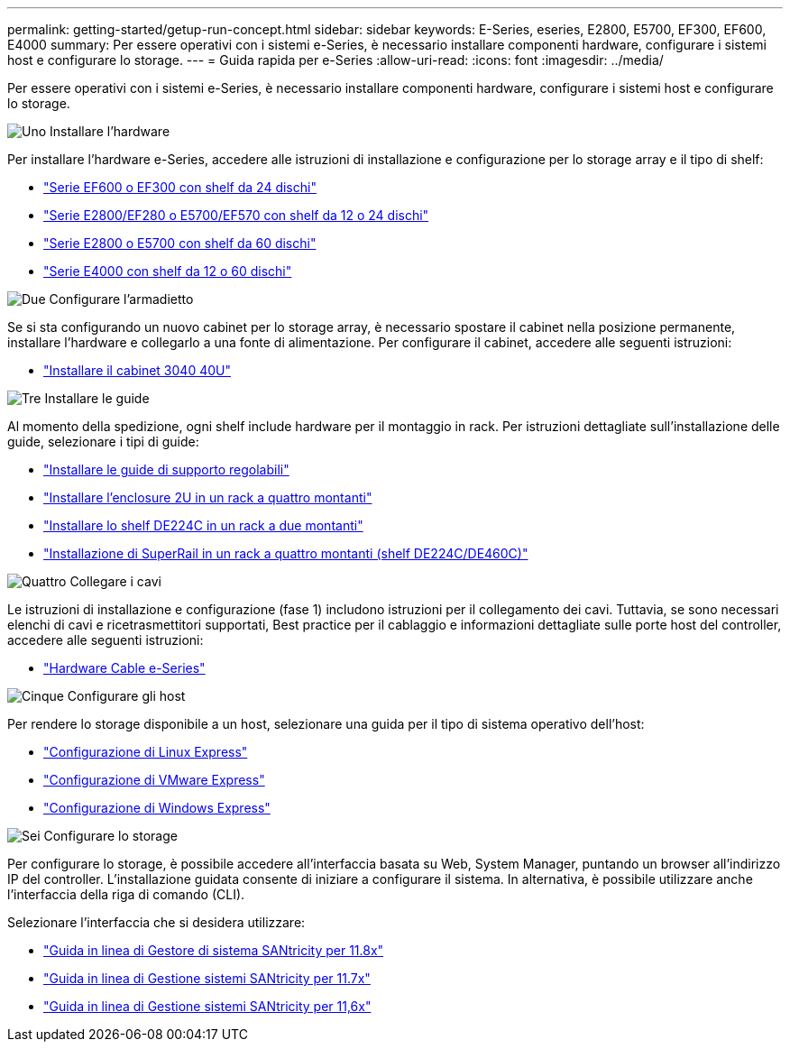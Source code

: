 ---
permalink: getting-started/getup-run-concept.html 
sidebar: sidebar 
keywords: E-Series, eseries, E2800, E5700, EF300, EF600, E4000 
summary: Per essere operativi con i sistemi e-Series, è necessario installare componenti hardware, configurare i sistemi host e configurare lo storage. 
---
= Guida rapida per e-Series
:allow-uri-read: 
:icons: font
:imagesdir: ../media/


[role="lead"]
Per essere operativi con i sistemi e-Series, è necessario installare componenti hardware, configurare i sistemi host e configurare lo storage.

.image:https://raw.githubusercontent.com/NetAppDocs/common/main/media/number-1.png["Uno"] Installare l'hardware
[role="quick-margin-para"]
Per installare l'hardware e-Series, accedere alle istruzioni di installazione e configurazione per lo storage array e il tipo di shelf:

[role="quick-margin-list"]
* link:../install-hw-ef600/index.html["Serie EF600 o EF300 con shelf da 24 dischi"^]
* https://library.netapp.com/ecm/ecm_download_file/ECMLP2842063["Serie E2800/EF280 o E5700/EF570 con shelf da 12 o 24 dischi"^]
* https://library.netapp.com/ecm/ecm_download_file/ECMLP2842061["Serie E2800 o E5700 con shelf da 60 dischi"^]
* link:../install-hw-e4000/index.html["Serie E4000 con shelf da 12 o 60 dischi"^]


.image:https://raw.githubusercontent.com/NetAppDocs/common/main/media/number-2.png["Due"] Configurare l'armadietto
[role="quick-margin-para"]
Se si sta configurando un nuovo cabinet per lo storage array, è necessario spostare il cabinet nella posizione permanente, installare l'hardware e collegarlo a una fonte di alimentazione. Per configurare il cabinet, accedere alle seguenti istruzioni:

[role="quick-margin-list"]
* link:../install-hw-cabinet/index.html["Installare il cabinet 3040 40U"^]


.image:https://raw.githubusercontent.com/NetAppDocs/common/main/media/number-3.png["Tre"] Installare le guide
[role="quick-margin-para"]
Al momento della spedizione, ogni shelf include hardware per il montaggio in rack. Per istruzioni dettagliate sull'installazione delle guide, selezionare i tipi di guide:

[role="quick-margin-list"]
* https://mysupport.netapp.com/ecm/ecm_download_file/ECMP1652045["Installare le guide di supporto regolabili"^]
* https://mysupport.netapp.com/ecm/ecm_download_file/ECMLP2484194["Installare l'enclosure 2U in un rack a quattro montanti"^]
* https://mysupport.netapp.com/ecm/ecm_download_file/ECMM1280302["Installare lo shelf DE224C in un rack a due montanti"^]
* http://docs.netapp.com/platstor/topic/com.netapp.doc.hw-rail-superrail/home.html["Installazione di SuperRail in un rack a quattro montanti (shelf DE224C/DE460C)"^]


.image:https://raw.githubusercontent.com/NetAppDocs/common/main/media/number-4.png["Quattro"] Collegare i cavi
[role="quick-margin-para"]
Le istruzioni di installazione e configurazione (fase 1) includono istruzioni per il collegamento dei cavi. Tuttavia, se sono necessari elenchi di cavi e ricetrasmettitori supportati, Best practice per il cablaggio e informazioni dettagliate sulle porte host del controller, accedere alle seguenti istruzioni:

[role="quick-margin-list"]
* link:../install-hw-cabling/index.html["Hardware Cable e-Series"^]


.image:https://raw.githubusercontent.com/NetAppDocs/common/main/media/number-5.png["Cinque"] Configurare gli host
[role="quick-margin-para"]
Per rendere lo storage disponibile a un host, selezionare una guida per il tipo di sistema operativo dell'host:

[role="quick-margin-list"]
* link:../config-linux/index.html["Configurazione di Linux Express"^]
* link:../config-vmware/index.html["Configurazione di VMware Express"^]
* link:../config-windows/index.html["Configurazione di Windows Express"^]


.image:https://raw.githubusercontent.com/NetAppDocs/common/main/media/number-6.png["Sei"] Configurare lo storage
[role="quick-margin-para"]
Per configurare lo storage, è possibile accedere all'interfaccia basata su Web, System Manager, puntando un browser all'indirizzo IP del controller. L'installazione guidata consente di iniziare a configurare il sistema. In alternativa, è possibile utilizzare anche l'interfaccia della riga di comando (CLI).

[role="quick-margin-para"]
Selezionare l'interfaccia che si desidera utilizzare:

[role="quick-margin-list"]
* https://docs.netapp.com/us-en/e-series-santricity/system-manager/index.html["Guida in linea di Gestore di sistema SANtricity per 11.8x"^]
* https://docs.netapp.com/us-en/e-series-santricity-117/system-manager/index.html["Guida in linea di Gestione sistemi SANtricity per 11.7x"^]
* https://docs.netapp.com/us-en/e-series-santricity-116/index.html["Guida in linea di Gestione sistemi SANtricity per 11,6x"^]

